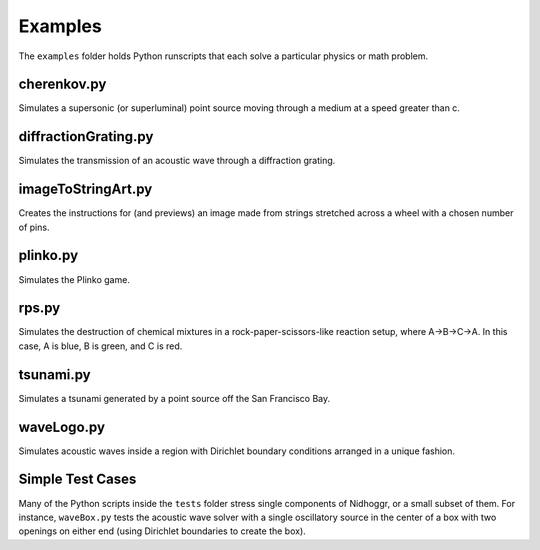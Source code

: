Examples
========

The ``examples`` folder holds Python runscripts that each solve a particular physics or math problem.

cherenkov.py
-----------------
Simulates a supersonic (or superluminal) point source moving through a medium at a speed greater than c.

.. image:: cherenkov.png
   :width: 40%
   :align: center

diffractionGrating.py
---------------------
Simulates the transmission of an acoustic wave through a diffraction grating.

.. image:: diffraction.png
   :width: 80%
   :align: center

imageToStringArt.py
---------------------
Creates the instructions for (and previews) an image made from strings stretched across a wheel with a chosen number of pins.

.. image:: sa.png
   :width: 50%
   :align: center

plinko.py
-----------------
Simulates the Plinko game.

.. image:: plinko.gif
    :width: 50%
    :align: center

rps.py
-----------------
Simulates the destruction of chemical mixtures in a rock-paper-scissors-like reaction setup, where A->B->C->A. In this case,
A is blue, B is green, and C is red.

.. image:: rps.gif
   :align: center

tsunami.py
-----------------
Simulates a tsunami generated by a point source off the San Francisco Bay.

.. image:: ../../examples/waves.png
   :width: 50%
   :align: center

waveLogo.py
-----------------
Simulates acoustic waves inside a region with Dirichlet boundary conditions arranged in a unique fashion.

.. image:: ../../examples/logo_test.png

Simple Test Cases
-----------------

Many of the Python scripts inside the ``tests`` folder stress single components of Nidhoggr, or a small subset of them. For instance, 
``waveBox.py`` tests the acoustic wave solver with a single oscillatory source in the center of a box with two openings on either end 
(using Dirichlet boundaries to create the box).
